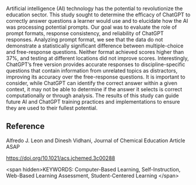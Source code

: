 
#+export_file_name: index
# (ss-toggle-markdown-export-on-save)
# date-added:

#+begin_src elisp :exports none
(ss-toggle-markdown-export-on-save)
#+end_src

#+begin_export md
---
title: "ChatGPT Needs a Chemistry Tutor Too"
## https://quarto.org/docs/journals/authors.html
#author:
#  - name: ""
#    affiliations:
#     - name: ""
copyright: "2023 American Chemical Society and Division of Chemical Education, Inc."
#license: "CC BY-NC-ND"
#draft: true
#date-modified:
date: 2023-09-11
categories: ["article","ai-ml"]
keywords: Computer-Based Learning, Self-Instruction, Web-Based Learning Assessment, Student-Centered Learning
image: chatgpt-tutor.webp
---
<img src="chatgpt-tutor.webp" width="80%">
#+end_export

Artificial intelligence (AI) technology has the potential to revolutionize the education sector. This study sought to determine the efficacy of ChatGPT to correctly answer questions a learner would use and to elucidate how the AI was processing potential prompts. Our goal was to evaluate the role of prompt formats, response consistency, and reliability of ChatGPT responses. Analyzing prompt format, we see that the data do not demonstrate a statistically significant difference between multiple-choice and free-response questions. Neither format achieved scores higher than 37%, and testing at different locations did not improve scores. Interestingly, ChatGPT’s free version provides accurate responses to discipline-specific questions that contain information from unrelated topics as distractors, improving its accuracy over the free-response questions. It is important to consider, while ChatGPT can identify the correct answer within a given context, it may not be able to determine if the answer it selects is correct computationally or through analysis. The results of this study can guide future AI and ChatGPT training practices and implementations to ensure they are used to their fullest potential.

** Reference
Alfredo J. Leon and Dinesh Vidhani, Journal of Chemical Education Article ASAP

[[https://doi.org/10.1021/acs.jchemed.3c00288]]

<span hidden>KEYWORDS: Computer-Based Learning, Self-Instruction, Web-Based Learning Assessment, Student-Centered Learning
</span>

# Local Variables:
# eval: (ss-markdown-export-on-save)
# End:
